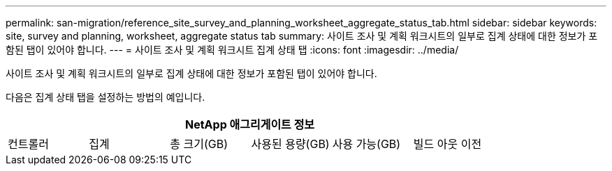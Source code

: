 ---
permalink: san-migration/reference_site_survey_and_planning_worksheet_aggregate_status_tab.html 
sidebar: sidebar 
keywords: site, survey and planning, worksheet, aggregate status tab 
summary: 사이트 조사 및 계획 워크시트의 일부로 집계 상태에 대한 정보가 포함된 탭이 있어야 합니다. 
---
= 사이트 조사 및 계획 워크시트 집계 상태 탭
:icons: font
:imagesdir: ../media/


[role="lead"]
사이트 조사 및 계획 워크시트의 일부로 집계 상태에 대한 정보가 포함된 탭이 있어야 합니다.

다음은 집계 상태 탭을 설정하는 방법의 예입니다.

[cols="6*"]
|===
6+| NetApp 애그리게이트 정보 


 a| 
컨트롤러
 a| 
집계
 a| 
총 크기(GB)
 a| 
사용된 용량(GB)
 a| 
사용 가능(GB)
 a| 
빌드 아웃 이전

|===